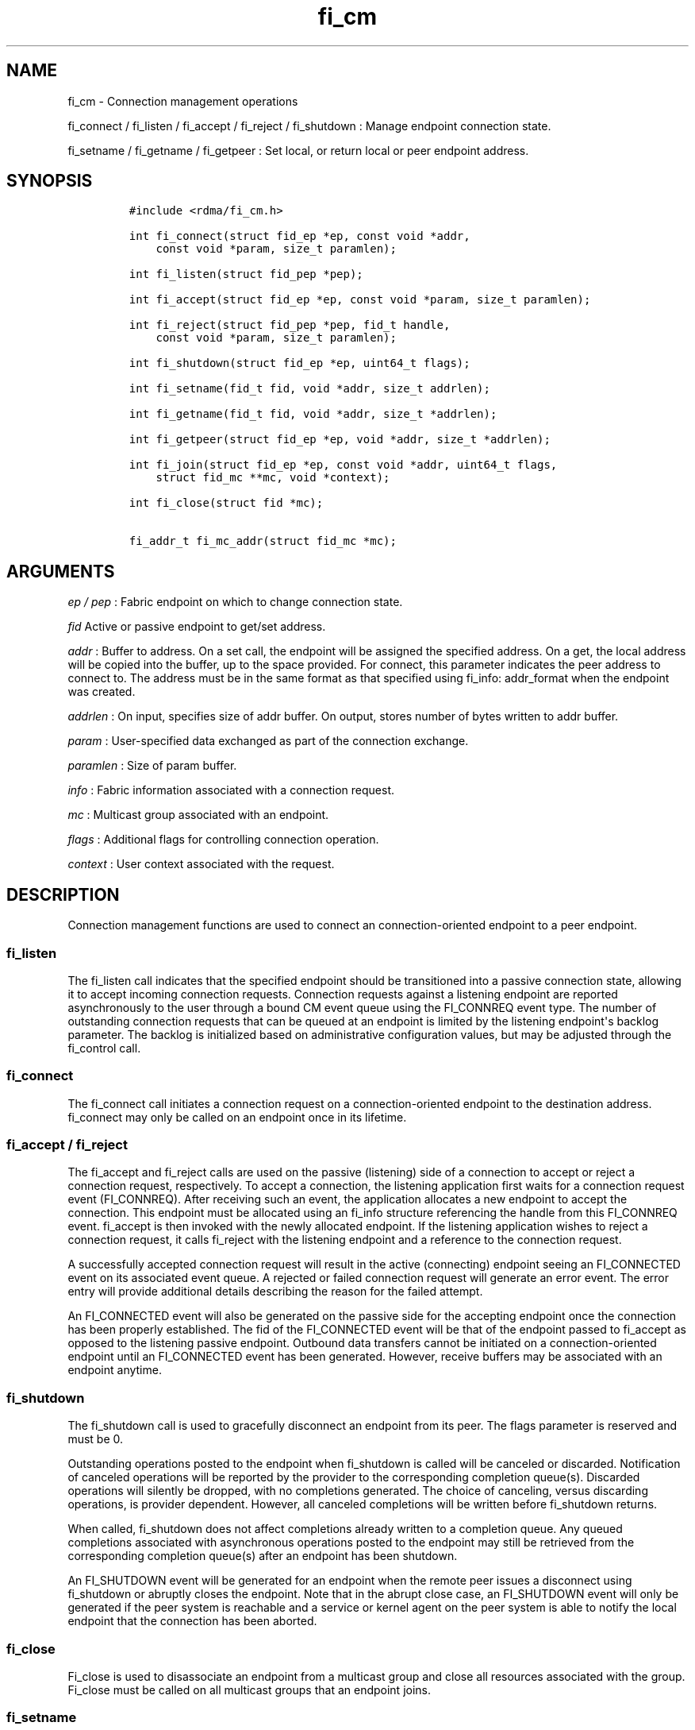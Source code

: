 .TH "fi_cm" "3" "2016\-12\-22" "Libfabric Programmer\[aq]s Manual" "\@VERSION\@"
.SH NAME
.PP
fi_cm \- Connection management operations
.PP
fi_connect / fi_listen / fi_accept / fi_reject / fi_shutdown : Manage
endpoint connection state.
.PP
fi_setname / fi_getname / fi_getpeer : Set local, or return local or
peer endpoint address.
.SH SYNOPSIS
.IP
.nf
\f[C]
#include\ <rdma/fi_cm.h>

int\ fi_connect(struct\ fid_ep\ *ep,\ const\ void\ *addr,
\ \ \ \ const\ void\ *param,\ size_t\ paramlen);

int\ fi_listen(struct\ fid_pep\ *pep);

int\ fi_accept(struct\ fid_ep\ *ep,\ const\ void\ *param,\ size_t\ paramlen);

int\ fi_reject(struct\ fid_pep\ *pep,\ fid_t\ handle,
\ \ \ \ const\ void\ *param,\ size_t\ paramlen);

int\ fi_shutdown(struct\ fid_ep\ *ep,\ uint64_t\ flags);

int\ fi_setname(fid_t\ fid,\ void\ *addr,\ size_t\ addrlen);

int\ fi_getname(fid_t\ fid,\ void\ *addr,\ size_t\ *addrlen);

int\ fi_getpeer(struct\ fid_ep\ *ep,\ void\ *addr,\ size_t\ *addrlen);

int\ fi_join(struct\ fid_ep\ *ep,\ const\ void\ *addr,\ uint64_t\ flags,
\ \ \ \ struct\ fid_mc\ **mc,\ void\ *context);

int\ fi_close(struct\ fid\ *mc);

fi_addr_t\ fi_mc_addr(struct\ fid_mc\ *mc);
\f[]
.fi
.SH ARGUMENTS
.PP
\f[I]ep / pep\f[] : Fabric endpoint on which to change connection state.
.PP
\f[I]fid\f[] Active or passive endpoint to get/set address.
.PP
\f[I]addr\f[] : Buffer to address.
On a set call, the endpoint will be assigned the specified address.
On a get, the local address will be copied into the buffer, up to the
space provided.
For connect, this parameter indicates the peer address to connect to.
The address must be in the same format as that specified using fi_info:
addr_format when the endpoint was created.
.PP
\f[I]addrlen\f[] : On input, specifies size of addr buffer.
On output, stores number of bytes written to addr buffer.
.PP
\f[I]param\f[] : User\-specified data exchanged as part of the
connection exchange.
.PP
\f[I]paramlen\f[] : Size of param buffer.
.PP
\f[I]info\f[] : Fabric information associated with a connection request.
.PP
\f[I]mc\f[] : Multicast group associated with an endpoint.
.PP
\f[I]flags\f[] : Additional flags for controlling connection operation.
.PP
\f[I]context\f[] : User context associated with the request.
.SH DESCRIPTION
.PP
Connection management functions are used to connect an
connection\-oriented endpoint to a peer endpoint.
.SS fi_listen
.PP
The fi_listen call indicates that the specified endpoint should be
transitioned into a passive connection state, allowing it to accept
incoming connection requests.
Connection requests against a listening endpoint are reported
asynchronously to the user through a bound CM event queue using the
FI_CONNREQ event type.
The number of outstanding connection requests that can be queued at an
endpoint is limited by the listening endpoint\[aq]s backlog parameter.
The backlog is initialized based on administrative configuration values,
but may be adjusted through the fi_control call.
.SS fi_connect
.PP
The fi_connect call initiates a connection request on a
connection\-oriented endpoint to the destination address.
fi_connect may only be called on an endpoint once in its lifetime.
.SS fi_accept / fi_reject
.PP
The fi_accept and fi_reject calls are used on the passive (listening)
side of a connection to accept or reject a connection request,
respectively.
To accept a connection, the listening application first waits for a
connection request event (FI_CONNREQ).
After receiving such an event, the application allocates a new endpoint
to accept the connection.
This endpoint must be allocated using an fi_info structure referencing
the handle from this FI_CONNREQ event.
fi_accept is then invoked with the newly allocated endpoint.
If the listening application wishes to reject a connection request, it
calls fi_reject with the listening endpoint and a reference to the
connection request.
.PP
A successfully accepted connection request will result in the active
(connecting) endpoint seeing an FI_CONNECTED event on its associated
event queue.
A rejected or failed connection request will generate an error event.
The error entry will provide additional details describing the reason
for the failed attempt.
.PP
An FI_CONNECTED event will also be generated on the passive side for the
accepting endpoint once the connection has been properly established.
The fid of the FI_CONNECTED event will be that of the endpoint passed to
fi_accept as opposed to the listening passive endpoint.
Outbound data transfers cannot be initiated on a connection\-oriented
endpoint until an FI_CONNECTED event has been generated.
However, receive buffers may be associated with an endpoint anytime.
.SS fi_shutdown
.PP
The fi_shutdown call is used to gracefully disconnect an endpoint from
its peer.
The flags parameter is reserved and must be 0.
.PP
Outstanding operations posted to the endpoint when fi_shutdown is called
will be canceled or discarded.
Notification of canceled operations will be reported by the provider to
the corresponding completion queue(s).
Discarded operations will silently be dropped, with no completions
generated.
The choice of canceling, versus discarding operations, is provider
dependent.
However, all canceled completions will be written before fi_shutdown
returns.
.PP
When called, fi_shutdown does not affect completions already written to
a completion queue.
Any queued completions associated with asynchronous operations posted to
the endpoint may still be retrieved from the corresponding completion
queue(s) after an endpoint has been shutdown.
.PP
An FI_SHUTDOWN event will be generated for an endpoint when the remote
peer issues a disconnect using fi_shutdown or abruptly closes the
endpoint.
Note that in the abrupt close case, an FI_SHUTDOWN event will only be
generated if the peer system is reachable and a service or kernel agent
on the peer system is able to notify the local endpoint that the
connection has been aborted.
.SS fi_close
.PP
Fi_close is used to disassociate an endpoint from a multicast group and
close all resources associated with the group.
Fi_close must be called on all multicast groups that an endpoint joins.
.SS fi_setname
.PP
The fi_setname call may be used to modify or assign the address of the
local endpoint.
It is conceptually similar to the socket bind operation.
An endpoint may be assigned an address on its creation, through the
fi_info structure.
The fi_setname call allows an endpoint to be created without being
associated with a specific service (e.g., port number) and/or node
(e.g., network) address, with the addressing assigned dynamically.
The format of the specified addressing data must match that specified
through the fi_info structure when the endpoint was created.
.PP
If no service address is specified and a service address has not yet
been assigned to the endpoint, then the provider will allocate a service
address and assign it to the endpoint.
If a node or service address is specified, then, upon successful
completion of fi_setname, the endpoint will be assigned the given
addressing.
If an address cannot be assigned, or the endpoint address cannot be
modified, an appropriate fabric error number is returned.
.SS fi_getname / fi_getpeer
.PP
The fi_getname and fi_getpeer calls may be used to retrieve the local or
peer endpoint address, respectively.
On input, the addrlen parameter should indicate the size of the addr
buffer.
If the actual address is larger than what can fit into the buffer, it
will be truncated and \-FI_ETOOSMALL will be returned.
On output, addrlen is set to the size of the buffer needed to store the
address, which may be larger than the input value.
.PP
fi_getname is not guaranteed to return a valid source address until
after the specified endpoint has been enabled or has had an address
assigned.
An endpoint may be enabled explicitly through fi_enable, or implicitly,
such as through fi_connect or fi_listen.
An address may be assigned using fi_setname.
fi_getpeer is not guaranteed to return a valid peer address until an
endpoint has been completely connected \-\- an FI_CONNECTED event has
been generated.
.SS fi_join
.PP
This call attaches an endpoint to a multicast group.
By default, the endpoint will join the group based on the data transfer
capabilities of the endpoint.
For example, if the endpoint has been configured to both send and
receive data, then the endpoint will be able to initiate and receive
transfers to and from the multicast group.
The fi_join flags may be used to restrict access to the multicast group,
subject to endpoint capability limitations.
.PP
Multicast join operations complete asynchronously.
An endpoint must be bound to an event queue prior to calling fi_join.
The result of the join operation will be reported to the EQ as an
FI_JOIN_COMPLETE event.
Applications cannot issue multicast transfers until receiving
notification that the join operation has completed.
Note that an endpoint may begin receiving messages from the multicast
group as soon as the join completes, which can occur prior to the
FI_JOIN_COMPLETE event being generated.
.PP
Applications must call fi_close on the multicast group to disconnect the
endpoint from the group.
After a join operation has completed, the fi_mc_addr call may be used to
retrieve the address associated with the multicast group.
.SS fi_mc_addr
.PP
Returns the fi_addr_t address associated with a multicast group.
This address must be used when transmitting data to a multicast group
and paired with the FI_MULTICAST operation flag.
.SH FLAGS
.PP
Except in functions noted below, flags are reserved and must be 0.
.PP
\f[I]FI_SEND\f[] : Applies to fi_join.
This flag indicates that the endpoint should join the multicast group as
a send only member.
The endpoint must be configured for transmit operations to use this
flag, or an error will occur.
.PP
\f[I]FI_RECV\f[] : Applies to fi_join.
This flag indicates that the endpoint should join the multicast group
with receive permissions only.
The endpoint must be configured for receive operations to use this flag,
or an error will occur.
.SH RETURN VALUE
.PP
Returns 0 on success.
On error, a negative value corresponding to fabric errno is returned.
Fabric errno values are defined in \f[C]rdma/fi_errno.h\f[].
.SH ERRORS
.SH NOTES
.PP
For connection\-oriented endpoints, the buffer referenced by param will
be sent as part of the connection request or response, subject to the
constraints of the underlying connection protocol.
Applications may use fi_getopt with the FI_OPT_CM_DATA_SIZE endpoint
option to determine the size of application data that may be exchanged
as part of a connection request or response.
The fi_connect, fi_accept, and fi_reject calls will silently truncate
any application data which cannot fit into underlying protocol messages.
User data exchanged as part of the connection process is available as
part of the fi_eq_cm_entry structure, for FI_CONNREQ and FI_CONNECTED
events, or as additional err_data to fi_eq_err_entry, in the case of a
rejected connection.
.SH SEE ALSO
.PP
\f[C]fi_getinfo\f[](3), \f[C]fi_endpoint\f[](3), \f[C]fi_domain\f[](3),
\f[C]fi_eq\f[](3)
.SH AUTHORS
OpenFabrics.
